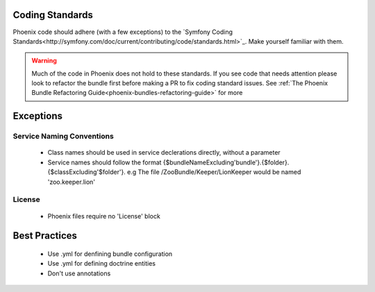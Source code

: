 .. _phoenix-contributing-coding-standards:

Coding Standards
================
Phoenix code should adhere (with a few exceptions) to the `Symfony Coding Standards<http://symfony.com/doc/current/contributing/code/standards.html>`_. Make yourself familiar with them.

.. warning:: Much of the code in Phoenix does not hold to these standards. If you see code that needs attention please look to refactor the bundle first before making a PR to fix coding standard issues. See :ref:`The Phoenix Bundle Refactoring Guide<phoenix-bundles-refactoring-guide>` for more

Exceptions
==========

Service Naming Conventions
--------------------------
	- Class names should be used in service declerations directly, without a parameter
	- Service names should follow the format {$bundleNameExcluding'bundle'}.{$folder}.{$classExcluding'$folder'}. e.g The file /ZooBundle/Keeper/LionKeeper would be named 'zoo.keeper.lion'

License
-------
	- Phoenix files require no 'License' block


Best Practices
==============
	- Use .yml for denfining bundle configuration
	- Use .yml for defining doctrine entities
	- Don't use annotations
